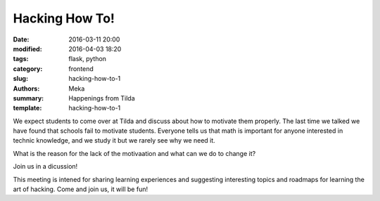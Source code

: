 Hacking How To!
###############

:date: 2016-03-11 20:00
:modified: 2016-04-03 18:20
:tags: flask, python
:category: frontend
:slug: hacking-how-to-1
:authors: Meka
:summary: Happenings from Tilda
:template: hacking-how-to-1

We expect students to come over at Tilda and discuss about how to motivate them properly. The last time we talked we have found that schools fail to motivate students. Everyone tells us that math is important for anyone interested in technic knowledge, and we study it but we rarely see why we need it.

What is the reason for the lack of the motivaation and what can we do to change it?

Join us in a dicussion!

This meeting is intened for sharing learning experiences and suggesting interesting topics and roadmaps for learning the art of hacking. Come and join us, it will be fun!
